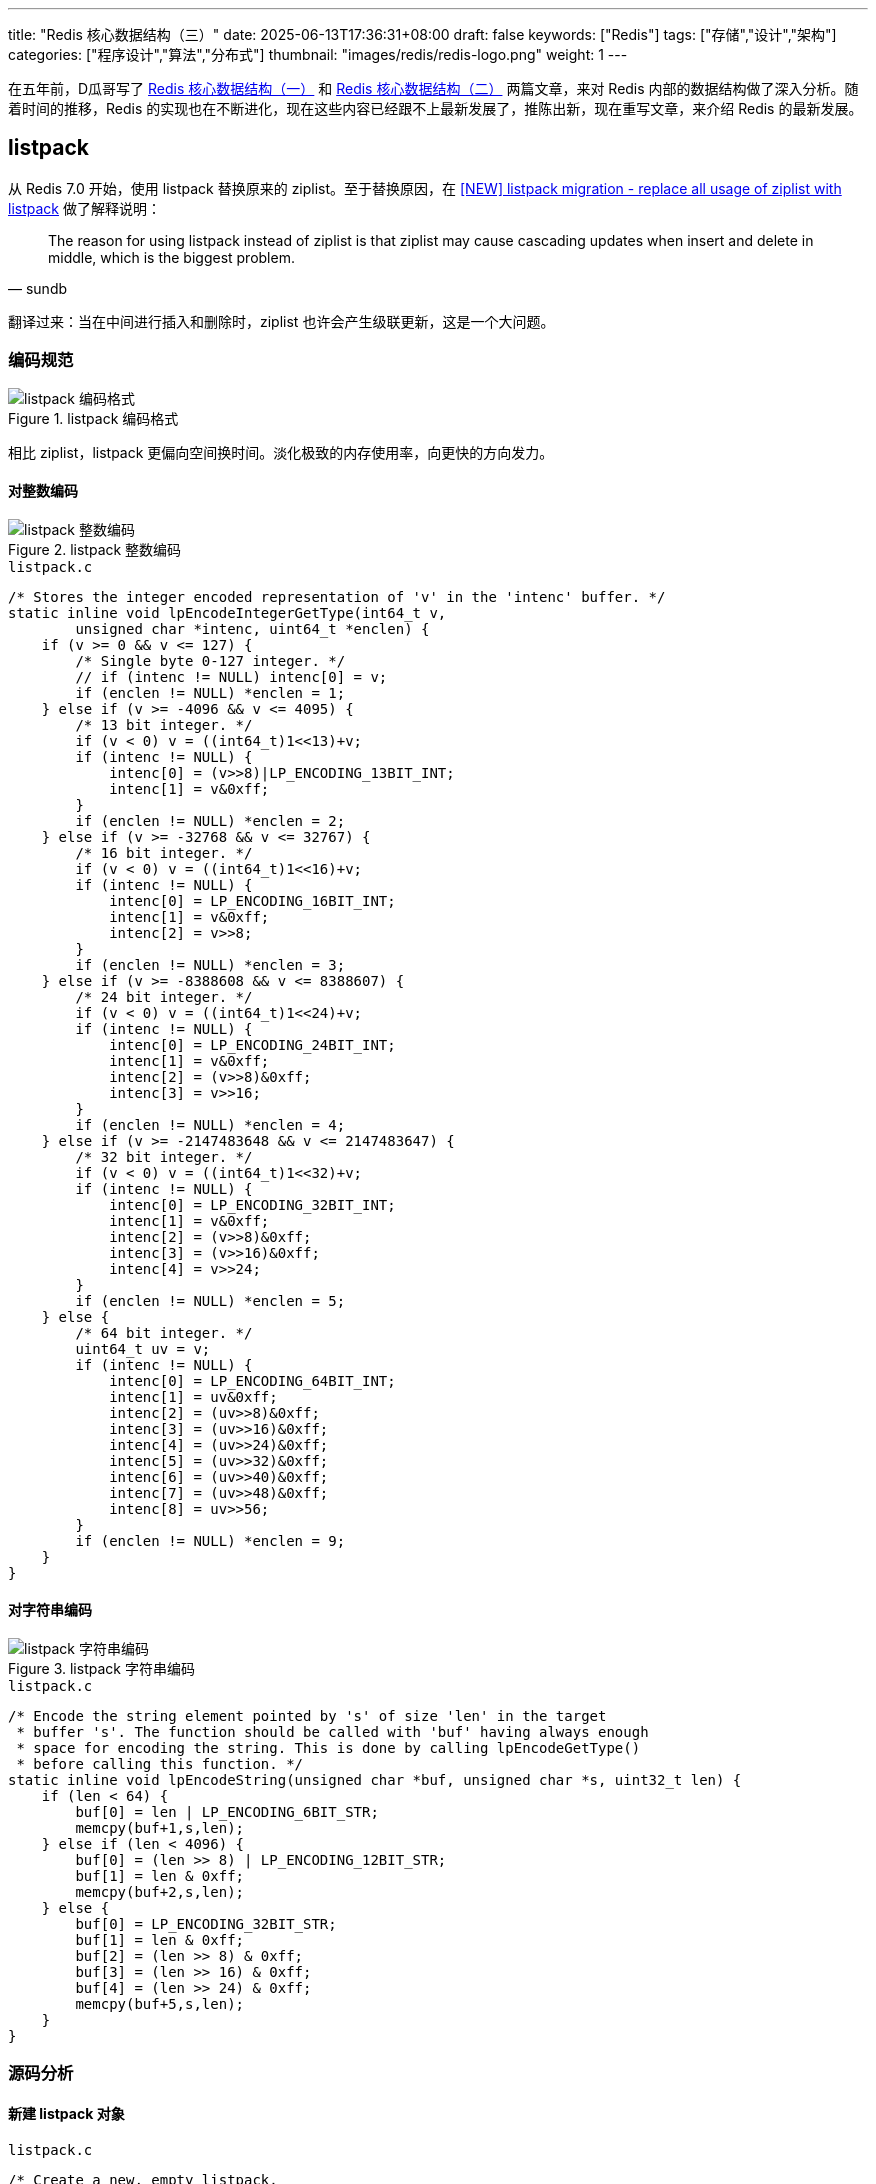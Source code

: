 ---
title: "Redis 核心数据结构（三）"
date: 2025-06-13T17:36:31+08:00
draft: false
keywords: ["Redis"]
tags: ["存储","设计","架构"]
categories: ["程序设计","算法","分布式"]
thumbnail: "images/redis/redis-logo.png"
weight: 1
---

在五年前，D瓜哥写了 https://www.diguage.com/post/redis-core-data-structure-1/[Redis 核心数据结构（一）^] 和 https://www.diguage.com/post/redis-core-data-structure-2/[Redis 核心数据结构（二）^] 两篇文章，来对 Redis 内部的数据结构做了深入分析。随着时间的推移，Redis 的实现也在不断进化，现在这些内容已经跟不上最新发展了，推陈出新，现在重写文章，来介绍 Redis 的最新发展。

== listpack

从 Redis 7.0 开始，使用 listpack 替换原来的 ziplist。至于替换原因，在 https://github.com/redis/redis/issues/8702[[NEW\] listpack migration - replace all usage of ziplist with listpack^] 做了解释说明：

[quote, sundb]
____
The reason for using listpack instead of ziplist is that ziplist may cause cascading updates when insert and delete in middle, which is the biggest problem.
____

翻译过来：当在中间进行插入和删除时，ziplist 也许会产生级联更新，这是一个大问题。

=== 编码规范

image::/images/redis/listpack.png[title="listpack 编码格式",alt="listpack 编码格式",{image_attr}]

相比 ziplist，listpack 更偏向空间换时间。淡化极致的内存使用率，向更快的方向发力。

==== 对整数编码

image::/images/redis/listpack-integer.png[title="listpack 整数编码",alt="listpack 整数编码",{image_attr}]

.`listpack.c`
[source%nowrap,c,{source_attr}]
----
/* Stores the integer encoded representation of 'v' in the 'intenc' buffer. */
static inline void lpEncodeIntegerGetType(int64_t v,
        unsigned char *intenc, uint64_t *enclen) {
    if (v >= 0 && v <= 127) {
        /* Single byte 0-127 integer. */
        // if (intenc != NULL) intenc[0] = v;
        if (enclen != NULL) *enclen = 1;
    } else if (v >= -4096 && v <= 4095) {
        /* 13 bit integer. */
        if (v < 0) v = ((int64_t)1<<13)+v;
        if (intenc != NULL) {
            intenc[0] = (v>>8)|LP_ENCODING_13BIT_INT;
            intenc[1] = v&0xff;
        }
        if (enclen != NULL) *enclen = 2;
    } else if (v >= -32768 && v <= 32767) {
        /* 16 bit integer. */
        if (v < 0) v = ((int64_t)1<<16)+v;
        if (intenc != NULL) {
            intenc[0] = LP_ENCODING_16BIT_INT;
            intenc[1] = v&0xff;
            intenc[2] = v>>8;
        }
        if (enclen != NULL) *enclen = 3;
    } else if (v >= -8388608 && v <= 8388607) {
        /* 24 bit integer. */
        if (v < 0) v = ((int64_t)1<<24)+v;
        if (intenc != NULL) {
            intenc[0] = LP_ENCODING_24BIT_INT;
            intenc[1] = v&0xff;
            intenc[2] = (v>>8)&0xff;
            intenc[3] = v>>16;
        }
        if (enclen != NULL) *enclen = 4;
    } else if (v >= -2147483648 && v <= 2147483647) {
        /* 32 bit integer. */
        if (v < 0) v = ((int64_t)1<<32)+v;
        if (intenc != NULL) {
            intenc[0] = LP_ENCODING_32BIT_INT;
            intenc[1] = v&0xff;
            intenc[2] = (v>>8)&0xff;
            intenc[3] = (v>>16)&0xff;
            intenc[4] = v>>24;
        }
        if (enclen != NULL) *enclen = 5;
    } else {
        /* 64 bit integer. */
        uint64_t uv = v;
        if (intenc != NULL) {
            intenc[0] = LP_ENCODING_64BIT_INT;
            intenc[1] = uv&0xff;
            intenc[2] = (uv>>8)&0xff;
            intenc[3] = (uv>>16)&0xff;
            intenc[4] = (uv>>24)&0xff;
            intenc[5] = (uv>>32)&0xff;
            intenc[6] = (uv>>40)&0xff;
            intenc[7] = (uv>>48)&0xff;
            intenc[8] = uv>>56;
        }
        if (enclen != NULL) *enclen = 9;
    }
}
----

==== 对字符串编码

image::/images/redis/listpack-string.png[title="listpack 字符串编码",alt="listpack 字符串编码",{image_attr}]

.`listpack.c`
[source%nowrap,c,{source_attr}]
----
/* Encode the string element pointed by 's' of size 'len' in the target
 * buffer 's'. The function should be called with 'buf' having always enough
 * space for encoding the string. This is done by calling lpEncodeGetType()
 * before calling this function. */
static inline void lpEncodeString(unsigned char *buf, unsigned char *s, uint32_t len) {
    if (len < 64) {
        buf[0] = len | LP_ENCODING_6BIT_STR;
        memcpy(buf+1,s,len);
    } else if (len < 4096) {
        buf[0] = (len >> 8) | LP_ENCODING_12BIT_STR;
        buf[1] = len & 0xff;
        memcpy(buf+2,s,len);
    } else {
        buf[0] = LP_ENCODING_32BIT_STR;
        buf[1] = len & 0xff;
        buf[2] = (len >> 8) & 0xff;
        buf[3] = (len >> 16) & 0xff;
        buf[4] = (len >> 24) & 0xff;
        memcpy(buf+5,s,len);
    }
}
----

=== 源码分析

==== 新建 listpack 对象

.`listpack.c`
[source%nowrap,c,{source_attr}]
----
/* Create a new, empty listpack.
 * On success the new listpack is returned, otherwise an error is returned.
 * Pre-allocate at least `capacity` bytes of memory,
 * over-allocated memory can be shrunk by `lpShrinkToFit`.
 * */
unsigned char *lpNew(size_t capacity) {
    unsigned char *lp = lp_malloc(capacity > LP_HDR_SIZE+1 ? capacity : LP_HDR_SIZE+1);
    if (lp == NULL) return NULL;
    lpSetTotalBytes(lp,LP_HDR_SIZE+1);
    lpSetNumElements(lp,0);
    lp[LP_HDR_SIZE] = LP_EOF;
    return lp;
}
----

==== 增删改

.`listpack.c`
[source%nowrap,c,{source_attr}]
----
/* Insert, delete or replace the specified string element 'elestr' of length
 * 'size' or integer element 'eleint' at the specified position 'p', with 'p'
 * being a listpack element pointer obtained with lpFirst(), lpLast(), lpNext(),
 * lpPrev() or lpSeek().
 *
 * The element is inserted before, after, or replaces the element pointed
 * by 'p' depending on the 'where' argument, that can be LP_BEFORE, LP_AFTER
 * or LP_REPLACE.
 *
 * If both 'elestr' and `eleint` are NULL, the function removes the element
 * pointed by 'p' instead of inserting one.
 * If `eleint` is non-NULL, 'size' is the length of 'eleint', the function insert
 * or replace with a 64 bit integer, which is stored in the 'eleint' buffer.
 * If 'elestr` is non-NULL, 'size' is the length of 'elestr', the function insert
 * or replace with a string, which is stored in the 'elestr' buffer.
 *
 * Returns NULL on out of memory or when the listpack total length would exceed
 * the max allowed size of 2^32-1, otherwise the new pointer to the listpack
 * holding the new element is returned (and the old pointer passed is no longer
 * considered valid)
 *
 * If 'newp' is not NULL, at the end of a successful call '*newp' will be set
 * to the address of the element just added, so that it will be possible to
 * continue an interaction with lpNext() and lpPrev().
 *
 * For deletion operations (both 'elestr' and 'eleint' set to NULL) 'newp' is
 * set to the next element, on the right of the deleted one, or to NULL if the
 * deleted element was the last one. */
unsigned char *lpInsert(unsigned char *lp, unsigned char *elestr, unsigned char *eleint,
                        uint32_t size, unsigned char *p, int where, unsigned char **newp)
{
    unsigned char intenc[LP_MAX_INT_ENCODING_LEN];
    unsigned char backlen[LP_MAX_BACKLEN_SIZE];

    uint64_t enclen; /* The length of the encoded element. */
    int delete = (elestr == NULL && eleint == NULL);

    /* when deletion, it is conceptually replacing the element with a
     * zero-length element. So whatever we get passed as 'where', set
     * it to LP_REPLACE. */
    if (delete) where = LP_REPLACE;

    /* If we need to insert after the current element, we just jump to the
     * next element (that could be the EOF one) and handle the case of
     * inserting before. So the function will actually deal with just two
     * cases: LP_BEFORE and LP_REPLACE. */
    if (where == LP_AFTER) {
        p = lpSkip(p);
        where = LP_BEFORE;
        ASSERT_INTEGRITY(lp, p);
    }

    /* Store the offset of the element 'p', so that we can obtain its
     * address again after a reallocation. */
    unsigned long poff = p-lp;

    int enctype;
    if (elestr) {
        /* Calling lpEncodeGetType() results into the encoded version of the
        * element to be stored into 'intenc' in case it is representable as
        * an integer: in that case, the function returns LP_ENCODING_INT.
        * Otherwise if LP_ENCODING_STR is returned, we'll have to call
        * lpEncodeString() to actually write the encoded string on place later.
        *
        * Whatever the returned encoding is, 'enclen' is populated with the
        * length of the encoded element. */
        enctype = lpEncodeGetType(elestr,size,intenc,&enclen);
        if (enctype == LP_ENCODING_INT) eleint = intenc;
    } else if (eleint) {
        enctype = LP_ENCODING_INT;
        enclen = size; /* 'size' is the length of the encoded integer element. */
    } else {
        enctype = -1;
        enclen = 0;
    }

    /* We need to also encode the backward-parsable length of the element
     * and append it to the end: this allows to traverse the listpack from
     * the end to the start. */
    unsigned long backlen_size = (!delete) ? lpEncodeBacklen(backlen,enclen) : 0;
    uint64_t old_listpack_bytes = lpGetTotalBytes(lp);
    uint32_t replaced_len  = 0;
    if (where == LP_REPLACE) {
        replaced_len = lpCurrentEncodedSizeUnsafe(p);
        replaced_len += lpEncodeBacklenBytes(replaced_len);
        ASSERT_INTEGRITY_LEN(lp, p, replaced_len);
    }

    uint64_t new_listpack_bytes = old_listpack_bytes + enclen + backlen_size
                                  - replaced_len;
    if (new_listpack_bytes > UINT32_MAX) return NULL;

    /* We now need to reallocate in order to make space or shrink the
     * allocation (in case 'when' value is LP_REPLACE and the new element is
     * smaller). However we do that before memmoving the memory to
     * make room for the new element if the final allocation will get
     * larger, or we do it after if the final allocation will get smaller. */

    unsigned char *dst = lp + poff; /* May be updated after reallocation. */

    /* Realloc before: we need more room. */
    if (new_listpack_bytes > old_listpack_bytes &&
        new_listpack_bytes > lp_malloc_size(lp)) {
        if ((lp = lp_realloc(lp,new_listpack_bytes)) == NULL) return NULL;
        dst = lp + poff;
    }

    /* Setup the listpack relocating the elements to make the exact room
     * we need to store the new one. */
    if (where == LP_BEFORE) {
        memmove(dst+enclen+backlen_size,dst,old_listpack_bytes-poff);
    } else { /* LP_REPLACE. */
        memmove(dst+enclen+backlen_size,
                dst+replaced_len,
                old_listpack_bytes-poff-replaced_len);
    }

    /* Realloc after: we need to free space. */
    if (new_listpack_bytes < old_listpack_bytes) {
        if ((lp = lp_realloc(lp,new_listpack_bytes)) == NULL) return NULL;
        dst = lp + poff;
    }

    /* Store the entry. */
    if (newp) {
        *newp = dst;
        /* In case of deletion, set 'newp' to NULL if the next element is
         * the EOF element. */
        if (delete && dst[0] == LP_EOF) *newp = NULL;
    }
    if (!delete) {
        if (enctype == LP_ENCODING_INT) {
            memcpy(dst,eleint,enclen);
        } else if (elestr) {
            lpEncodeString(dst,elestr,size);
        } else {
            redis_unreachable();
        }
        dst += enclen;
        memcpy(dst,backlen,backlen_size);
        dst += backlen_size;
    }

    /* Update header. */
    if (where != LP_REPLACE || delete) {
        uint32_t num_elements = lpGetNumElements(lp);
        if (num_elements != LP_HDR_NUMELE_UNKNOWN) {
            if (!delete)
                lpSetNumElements(lp,num_elements+1);
            else
                lpSetNumElements(lp,num_elements-1);
        }
    }
    lpSetTotalBytes(lp,new_listpack_bytes);

#if 0
    /* This code path is normally disabled: what it does is to force listpack
     * to return *always* a new pointer after performing some modification to
     * the listpack, even if the previous allocation was enough. This is useful
     * in order to spot bugs in code using listpacks: by doing so we can find
     * if the caller forgets to set the new pointer where the listpack reference
     * is stored, after an update. */
    unsigned char *oldlp = lp;
    lp = lp_malloc(new_listpack_bytes);
    memcpy(lp,oldlp,new_listpack_bytes);
    if (newp) {
        unsigned long offset = (*newp)-oldlp;
        *newp = lp + offset;
    }
    /* Make sure the old allocation contains garbage. */
    memset(oldlp,'A',new_listpack_bytes);
    lp_free(oldlp);
#endif

    return lp;
}
----


==== 查找


.`listpack.c`
[source%nowrap,c,{source_attr}]
----
/* Skip the current entry returning the next. It is invalid to call this
 * function if the current element is the EOF element at the end of the
 * listpack, however, while this function is used to implement lpNext(),
 * it does not return NULL when the EOF element is encountered. */
static inline unsigned char *lpSkip(unsigned char *p) {
    unsigned long entrylen = lpCurrentEncodedSizeUnsafe(p);
    entrylen += lpEncodeBacklenBytes(entrylen);
    p += entrylen;
    return p;
}

/* Return the listpack element pointed by 'p'.
 *
 * The function changes behavior depending on the passed 'intbuf' value.
 * Specifically, if 'intbuf' is NULL:
 *
 * If the element is internally encoded as an integer, the function returns
 * NULL and populates the integer value by reference in 'count'. Otherwise if
 * the element is encoded as a string a pointer to the string (pointing inside
 * the listpack itself) is returned, and 'count' is set to the length of the
 * string.
 *
 * If instead 'intbuf' points to a buffer passed by the caller, that must be
 * at least LP_INTBUF_SIZE bytes, the function always returns the element as
 * it was a string (returning the pointer to the string and setting the
 * 'count' argument to the string length by reference). However if the element
 * is encoded as an integer, the 'intbuf' buffer is used in order to store
 * the string representation.
 *
 * The user should use one or the other form depending on what the value will
 * be used for. If there is immediate usage for an integer value returned
 * by the function, than to pass a buffer (and convert it back to a number)
 * is of course useless.
 *
 * If 'entry_size' is not NULL, *entry_size is set to the entry length of the
 * listpack element pointed by 'p'. This includes the encoding bytes, length
 * bytes, the element data itself, and the backlen bytes.
 *
 * If the function is called against a badly encoded ziplist, so that there
 * is no valid way to parse it, the function returns like if there was an
 * integer encoded with value 12345678900000000 + <unrecognized byte>, this may
 * be an hint to understand that something is wrong. To crash in this case is
 * not sensible because of the different requirements of the application using
 * this lib.
 *
 * Similarly, there is no error returned since the listpack normally can be
 * assumed to be valid, so that would be a very high API cost. */
static inline unsigned char *lpGetWithSize(unsigned char *p, int64_t *count, unsigned char *intbuf, uint64_t *entry_size) {
    int64_t val;
    uint64_t uval, negstart, negmax;

    assert(p); /* assertion for valgrind (avoid NPD) */
    if (LP_ENCODING_IS_7BIT_UINT(p[0])) {
        negstart = UINT64_MAX; /* 7 bit ints are always positive. */
        negmax = 0;
        uval = p[0] & 0x7f;
        if (entry_size) *entry_size = LP_ENCODING_7BIT_UINT_ENTRY_SIZE;
    } else if (LP_ENCODING_IS_6BIT_STR(p[0])) {
        *count = LP_ENCODING_6BIT_STR_LEN(p);
        if (entry_size) *entry_size = 1 + *count + lpEncodeBacklenBytes(*count + 1);
        return p+1;
    } else if (LP_ENCODING_IS_13BIT_INT(p[0])) {
        uval = ((p[0]&0x1f)<<8) | p[1];
        negstart = (uint64_t)1<<12;
        negmax = 8191;
        if (entry_size) *entry_size = LP_ENCODING_13BIT_INT_ENTRY_SIZE;
    } else if (LP_ENCODING_IS_16BIT_INT(p[0])) {
        uval = (uint64_t)p[1] |
               (uint64_t)p[2]<<8;
        negstart = (uint64_t)1<<15;
        negmax = UINT16_MAX;
        if (entry_size) *entry_size = LP_ENCODING_16BIT_INT_ENTRY_SIZE;
    } else if (LP_ENCODING_IS_24BIT_INT(p[0])) {
        uval = (uint64_t)p[1] |
               (uint64_t)p[2]<<8 |
               (uint64_t)p[3]<<16;
        negstart = (uint64_t)1<<23;
        negmax = UINT32_MAX>>8;
        if (entry_size) *entry_size = LP_ENCODING_24BIT_INT_ENTRY_SIZE;
    } else if (LP_ENCODING_IS_32BIT_INT(p[0])) {
        uval = (uint64_t)p[1] |
               (uint64_t)p[2]<<8 |
               (uint64_t)p[3]<<16 |
               (uint64_t)p[4]<<24;
        negstart = (uint64_t)1<<31;
        negmax = UINT32_MAX;
        if (entry_size) *entry_size = LP_ENCODING_32BIT_INT_ENTRY_SIZE;
    } else if (LP_ENCODING_IS_64BIT_INT(p[0])) {
        uval = (uint64_t)p[1] |
               (uint64_t)p[2]<<8 |
               (uint64_t)p[3]<<16 |
               (uint64_t)p[4]<<24 |
               (uint64_t)p[5]<<32 |
               (uint64_t)p[6]<<40 |
               (uint64_t)p[7]<<48 |
               (uint64_t)p[8]<<56;
        negstart = (uint64_t)1<<63;
        negmax = UINT64_MAX;
        if (entry_size) *entry_size = LP_ENCODING_64BIT_INT_ENTRY_SIZE;
    } else if (LP_ENCODING_IS_12BIT_STR(p[0])) {
        *count = LP_ENCODING_12BIT_STR_LEN(p);
        if (entry_size) *entry_size = 2 + *count + lpEncodeBacklenBytes(*count + 2);
        return p+2;
    } else if (LP_ENCODING_IS_32BIT_STR(p[0])) {
        *count = LP_ENCODING_32BIT_STR_LEN(p);
        if (entry_size) *entry_size = 5 + *count + lpEncodeBacklenBytes(*count + 5);
        return p+5;
    } else {
        uval = 12345678900000000ULL + p[0];
        negstart = UINT64_MAX;
        negmax = 0;
    }

    /* We reach this code path only for integer encodings.
     * Convert the unsigned value to the signed one using two's complement
     * rule. */
    if (uval >= negstart) {
        /* This three steps conversion should avoid undefined behaviors
         * in the unsigned -> signed conversion. */
        uval = negmax-uval;
        val = uval;
        val = -val-1;
    } else {
        val = uval;
    }

    /* Return the string representation of the integer or the value itself
     * depending on intbuf being NULL or not. */
    if (intbuf) {
        *count = ll2string((char*)intbuf,LP_INTBUF_SIZE,(long long)val);
        return intbuf;
    } else {
        *count = val;
        return NULL;
    }
}

/* Find pointer to the entry with a comparator callback.
 *
 * 'cmp' is a comparator callback. If it returns zero, current entry pointer
 * will be returned. 'user' is passed to this callback.
 * Skip 'skip' entries between every comparison.
 * Returns NULL when the field could not be found. */
static inline unsigned char *lpFindCbInternal(unsigned char *lp, unsigned char *p,
                                              void *user, lpCmp cmp, unsigned int skip)
{
    int skipcnt = 0;
    unsigned char *value;
    int64_t ll;
    uint64_t entry_size = 123456789; /* initialized to avoid warning. */
    uint32_t lp_bytes = lpBytes(lp);

    if (!p)
        p = lpFirst(lp);

    while (p) {
        if (skipcnt == 0) {
            value = lpGetWithSize(p, &ll, NULL, &entry_size);
            if (value) {
                /* check the value doesn't reach outside the listpack before accessing it */
                assert(p >= lp + LP_HDR_SIZE && p + entry_size < lp + lp_bytes);
            }

            if (unlikely(cmp(lp, p, user, value, ll) == 0))
                return p;

            /* Reset skip count */
            skipcnt = skip;
            p += entry_size;
        } else {
            /* Skip entry */
            skipcnt--;

            /* Move to next entry, avoid use `lpNext` due to `lpAssertValidEntry` in
            * `lpNext` will call `lpBytes`, will cause performance degradation */
            p = lpSkip(p);
        }

        /* The next call to lpGetWithSize could read at most 8 bytes past `p`
         * We use the slower validation call only when necessary. */
        if (p + 8 >= lp + lp_bytes)
            lpAssertValidEntry(lp, lp_bytes, p);
        else
            assert(p >= lp + LP_HDR_SIZE && p < lp + lp_bytes);
        if (p[0] == LP_EOF) break;
    }

    return NULL;
}

/* Find pointer to the entry equal to the specified entry. Skip 'skip' entries
 * between every comparison. Returns NULL when the field could not be found. */
unsigned char *lpFind(unsigned char *lp, unsigned char *p, unsigned char *s,
                      uint32_t slen, unsigned int skip)
{
    struct lpFindArg arg = {
        .s = s,
        .slen = slen
    };
    return lpFindCbInternal(lp, p, &arg, lpFindCmp, skip);
}

/* Validate the integrity of a single listpack entry and move to the next one.
 * The input argument 'pp' is a reference to the current record and is advanced on exit.
 *  the data pointed to by 'lp' will not be modified by the function.
 * Returns 1 if valid, 0 if invalid. */
int lpValidateNext(unsigned char *lp, unsigned char **pp, size_t lpbytes) {
#define OUT_OF_RANGE(p) ( \
        (p) < lp + LP_HDR_SIZE || \
        (p) > lp + lpbytes - 1)
    unsigned char *p = *pp;
    if (!p)
        return 0;

    /* Before accessing p, make sure it's valid. */
    if (OUT_OF_RANGE(p))
        return 0;

    if (*p == LP_EOF) {
        *pp = NULL;
        return 1;
    }

    /* check that we can read the encoded size */
    uint32_t lenbytes = lpCurrentEncodedSizeBytes(p[0]);
    if (!lenbytes)
        return 0;

    /* make sure the encoded entry length doesn't reach outside the edge of the listpack */
    if (OUT_OF_RANGE(p + lenbytes))
        return 0;

    /* get the entry length and encoded backlen. */
    unsigned long entrylen = lpCurrentEncodedSizeUnsafe(p);
    unsigned long encodedBacklen = lpEncodeBacklenBytes(entrylen);
    entrylen += encodedBacklen;

    /* make sure the entry doesn't reach outside the edge of the listpack */
    if (OUT_OF_RANGE(p + entrylen))
        return 0;

    /* move to the next entry */
    p += entrylen;

    /* make sure the encoded length at the end patches the one at the beginning. */
    uint64_t prevlen = lpDecodeBacklen(p-1);
    if (prevlen + encodedBacklen != entrylen)
        return 0;

    *pp = p;
    return 1;
#undef OUT_OF_RANGE
}

/* Validate that the entry doesn't reach outside the listpack allocation. */
static inline void lpAssertValidEntry(unsigned char* lp, size_t lpbytes, unsigned char *p) {
    assert(lpValidateNext(lp, &p, lpbytes));
}
----

这篇文章已经够长，到此为止。下一篇文章，分析一下 listpack 在各个数据结构中的使用情况，敬请期待： https://www.diguage.com/post/redis-core-data-structure-4/[Redis 核心数据结构（4）]。

== 参考资料

. https://github.com/antirez/listpack/blob/master/listpack.md[Listpack specification^]
. https://github.com/redis/redis/pull/8887[Replace all usage of ziplist with listpack for t_hash^]
. https://github.com/redis/redis/pull/9366[Replace all usage of ziplist with listpack for t_zset^]
. https://github.com/redis/redis/pull/9740[Replace ziplist with listpack in quicklist^]
. https://github.com/redis/redis/releases/tag/7.0-rc1[Introduction to the Redis 7.0 release^] -- 从 7.0 开始，将 Hash、 List、 Zset 中的 listpack 替换 ziplist。
. https://juejin.cn/post/7220950867339247653[Redis7.0代码分析：底层数据结构listpack实现原理^]
. https://zhuanlan.zhihu.com/p/669544722[Redis数据结构之listpack^]
. https://zhuanlan.zhihu.com/p/435724042[redis源码学习-listpack篇^]
. https://thinkervision.com/reading-notes-on-redis-design-and-implementation-listpack-the-listpack-in-the-redis-source-code[Redis 源码中的紧凑列表 Listpack^]
. https://blog.csdn.net/u013277209/article/details/125998869[吃透Redis（三）：数据结构篇-skiplist、quicklist、listpack_listpack编码方式^]
